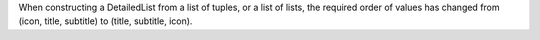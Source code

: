 When constructing a DetailedList from a list of tuples, or a list of lists, the required order of values has changed from (icon, title, subtitle) to (title, subtitle, icon).
